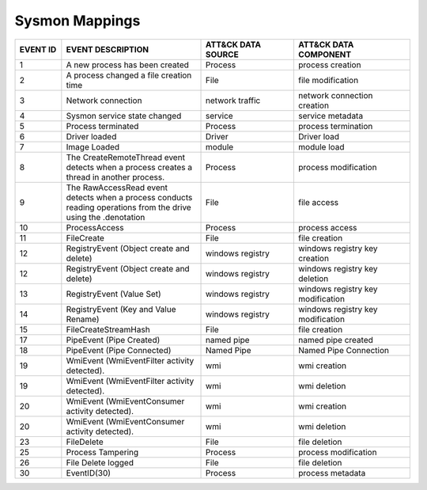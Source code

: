 Sysmon Mappings
===============
.. MAPPINGS_TABLE Generated at: 2023-10-03T10:40:58.770502Z

.. list-table::
  :widths: 10 30 20 25
  :header-rows: 1

  * - EVENT ID
    - EVENT DESCRIPTION
    - ATT&CK DATA SOURCE
    - ATT&CK DATA COMPONENT

  * - 1	
    - A new process has been created	
    - Process	
    - process creation
    
  * - 2	
    - A process changed a file creation time	
    - File	
    - file modification
    
  * - 3	
    - Network connection	
    - network traffic	
    - network connection creation
    
  * - 4	
    - Sysmon service state changed	
    - service	
    - service metadata
    
  * - 5	
    - Process terminated	
    - Process	
    - process termination
    
  * - 6	
    - Driver loaded	
    - Driver	
    - Driver load
    
  * - 7	
    - Image Loaded	
    - module	
    - module load
    
  * - 8	
    - The CreateRemoteThread event detects when a process creates a thread in another process.	
    - Process	
    - process modification
    
  * - 9	
    - The RawAccessRead event detects when a process conducts reading operations from the drive using the \.\ denotation	
    - File	
    - file access
    
  * - 10	
    - ProcessAccess	
    - Process	
    - process access
    
  * - 11	
    - FileCreate	
    - File	
    - file creation
    
  * - 12	
    - RegistryEvent (Object create and delete)	
    - windows registry	
    - windows registry key creation
    
  * - 12	
    - RegistryEvent (Object create and delete)	
    - windows registry	
    - windows registry key deletion
    
  * - 13	
    - RegistryEvent (Value Set)	
    - windows registry	
    - windows registry key modification
    
  * - 14	
    - RegistryEvent (Key and Value Rename)	
    - windows registry	
    - windows registry key modification
    
  * - 15	
    - FileCreateStreamHash	
    - File	
    - file creation

  * - 17	
    - PipeEvent (Pipe Created)	
    - named pipe	
    - named pipe created
    
  * - 18	
    - PipeEvent (Pipe Connected)	
    - Named Pipe	
    - Named Pipe Connection
    
  * - 19	
    - WmiEvent (WmiEventFilter activity detected).	
    - wmi	
    - wmi creation
    
  * - 19	
    - WmiEvent (WmiEventFilter activity detected).	
    - wmi	
    - wmi deletion
    
  * - 20	
    - WmiEvent (WmiEventConsumer activity detected).	
    - wmi	
    - wmi creation
    
  * - 20	
    - WmiEvent (WmiEventConsumer activity detected).	
    - wmi	
    - wmi deletion
    
  * - 23	
    - FileDelete	
    - File	
    - file deletion
    
  * - 25	
    - Process Tampering	
    - Process	
    - process modification
    
  * - 26	
    - File Delete logged	
    - File	
    - file deletion
    
  * - 30	
    - EventID(30)	
    - Process	
    - process metadata
.. /MAPPINGS_TABLE